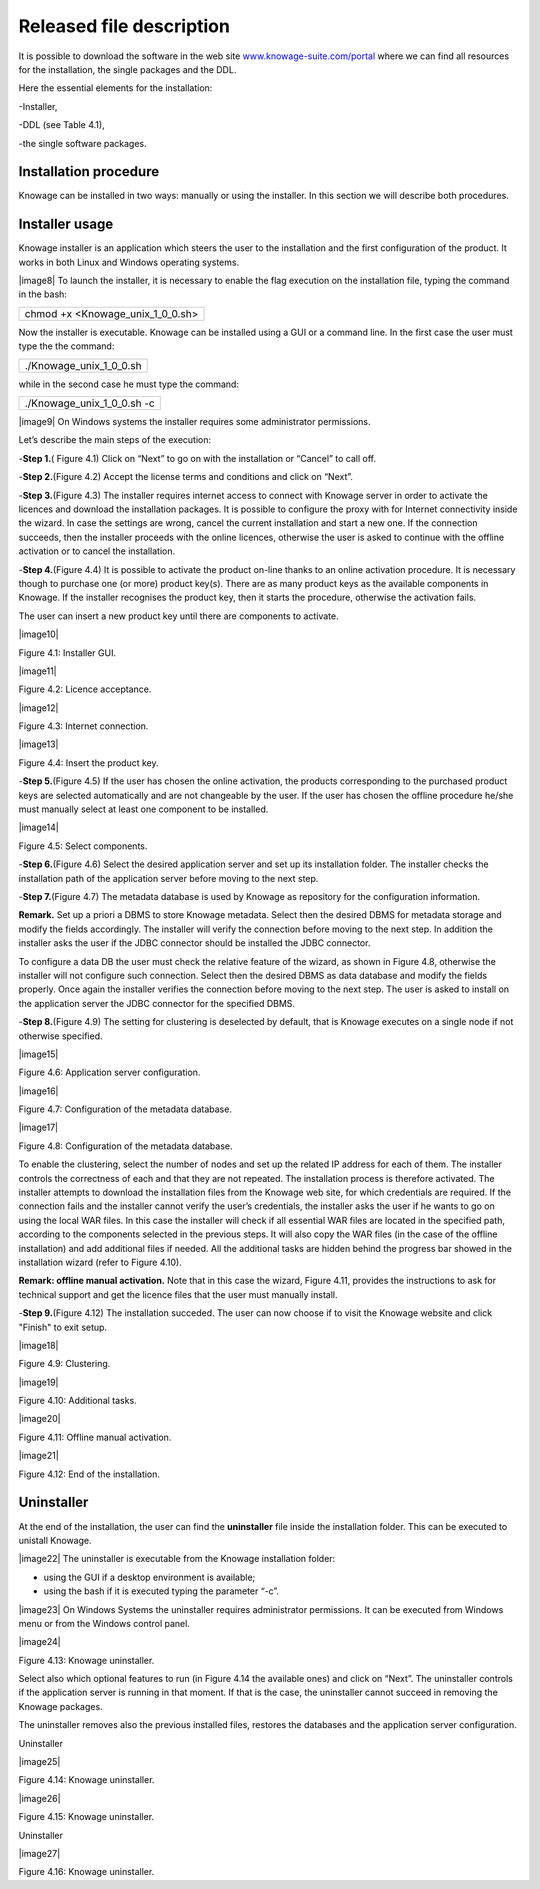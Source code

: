 Released file description
=========================

It is possible to download the software in the web site `www.knowage-suite.com/portal <http://www.knowage-suite.com/portal>`__ where we can find all resources for the installation, the single packages and the DDL.

Here the essential elements for the installation:

-Installer,

-DDL (see Table 4.1),

-the single software packages.


Installation procedure
----------------

Knowage can be installed in two ways: manually or using the installer. In this section we will describe both procedures.

Installer usage
------------------
Knowage installer is an application which steers the user to the installation and the first configuration of the product. It works in both Linux and Windows operating systems.

|image8| To launch the installer, it is necessary to enable the flag execution on the installation file, typing the command in the bash:

+----------------------------------+
| chmod +x <Knowage_unix_1_0_0.sh> |
+----------------------------------+

Now the installer is executable. Knowage can be installed using a GUI or a command line. In the first case the user must type the the command:

+-------------------------+
| ./Knowage_unix_1_0_0.sh |
+-------------------------+

while in the second case he must type the command:

+----------------------------+
| ./Knowage_unix_1_0_0.sh -c |
+----------------------------+


|image9| On Windows systems the installer requires some administrator permissions.

Let’s describe the main steps of the execution:

-**Step 1.**\ ( Figure 4.1) Click on “Next” to go on with the installation or “Cancel” to call off.

-**Step 2.**\ (Figure 4.2) Accept the license terms and conditions and click on “Next”.

-**Step 3.**\ (Figure 4.3) The installer requires internet access to connect with Knowage server in order to activate the licences and download the installation packages. It is possible to configure the proxy with for Internet connectivity inside the wizard. In case the settings are wrong, cancel the current installation and start a new one. If the connection succeeds, then the installer proceeds with the online licences, otherwise the user is asked to continue with the offline activation or to cancel the installation.

-**Step 4.**\ (Figure 4.4) It is possible to activate the product on-line thanks to an online activation procedure. It is necessary though to purchase one (or more) product key(s). There are as many product keys as the available components in Knowage. If the installer recognises the product key, then it starts the procedure, otherwise the activation fails.

The user can insert a new product key until there are components to activate.

|image10|

Figure 4.1: Installer GUI.

|image11|

Figure 4.2: Licence acceptance.

|image12|

Figure 4.3: Internet connection.

|image13|

Figure 4.4: Insert the product key.

-**Step 5.**\ (Figure 4.5) If the user has chosen the online activation, the products corresponding to the purchased product keys are selected automatically and are not changeable by the user. If the user has chosen the offline procedure he/she must manually select at least one component to be installed.
      
|image14|

Figure 4.5: Select components.

-**Step 6.**\ (Figure 4.6) Select the desired application server and set up its installation folder. The installer checks the installation path of the application server before moving to the next step.

-**Step 7.**\ (Figure 4.7) The metadata database is used by Knowage as repository for the configuration information.


**Remark.** Set up a priori a DBMS to store Knowage metadata. Select then the desired DBMS for metadata storage and modify the fields accordingly. The installer will verify the connection before moving to the next step. In addition the installer asks the user if the JDBC connector should be installed the JDBC connector.

To configure a data DB the user must check the relative feature of the wizard, as shown in Figure 4.8, otherwise the installer will not configure such connection. Select then the desired DBMS as data database and modify the fields properly. Once again the installer verifies the connection before moving to the next step. The user is asked to install on the application server the JDBC connector for the specified DBMS.

-**Step 8.**\ (Figure 4.9) The setting for clustering is deselected by default, that is Knowage executes on a single node if not otherwise specified.

|image15|

Figure 4.6: Application server configuration.

|image16|

Figure 4.7: Configuration of the metadata database.

|image17|

Figure 4.8: Configuration of the metadata database.

To enable the clustering, select the number of nodes and set up the related IP address for each of them. The installer controls the correctness of each and that they are not repeated. The installation process is therefore activated. The installer attempts to download the installation files from the Knowage web site, for which credentials are required. If the connection fails and the installer cannot verify the user’s credentials, the installer asks the user if he wants to go on using the local WAR files. In this case the installer will check if all essential WAR files are located in the specified path, according to the components selected in the previous steps. It will also copy the WAR files (in the case of the offline installation) and add additional files if needed. All the additional tasks are hidden behind the progress bar showed in the installation wizard (refer to Figure 4.10).

**Remark: offline manual activation.** Note that in this case the wizard, Figure 4.11, provides the instructions to ask for technical support and get the licence files that the user must manually install.

-**Step 9.**\ (Figure 4.12) The installation succeded. The user can now choose if to visit the Knowage website and click "Finish" to exit setup.

|image18|

Figure 4.9: Clustering.

|image19|

Figure 4.10: Additional tasks.

|image20|

Figure 4.11: Offline manual activation.

|image21|

Figure 4.12: End of the installation.



Uninstaller
--------------

At the end of the installation, the user can find the **uninstaller** file inside the installation folder. This can be executed to unistall Knowage.

|image22| The uninstaller is executable from the Knowage installation folder:

-  using the GUI if a desktop environment is available;

-  using the bash if it is executed typing the parameter “-c”.

|image23| On Windows Systems the uninstaller requires administrator permissions. It can be executed from Windows menu or from the Windows control panel.

|image24|

Figure 4.13: Knowage uninstaller.

Select also which optional features to run (in Figure 4.14 the available ones) and click on “Next”. The uninstaller controls if the application server is running in that moment. If that is the case, the uninstaller cannot succeed in removing the Knowage packages.

The uninstaller removes also the previous installed files, restores the databases and the application server configuration.

Uninstaller

|image25|

Figure 4.14: Knowage uninstaller.

|image26|

Figure 4.15: Knowage uninstaller.

Uninstaller

|image27|

Figure 4.16: Knowage uninstaller.
